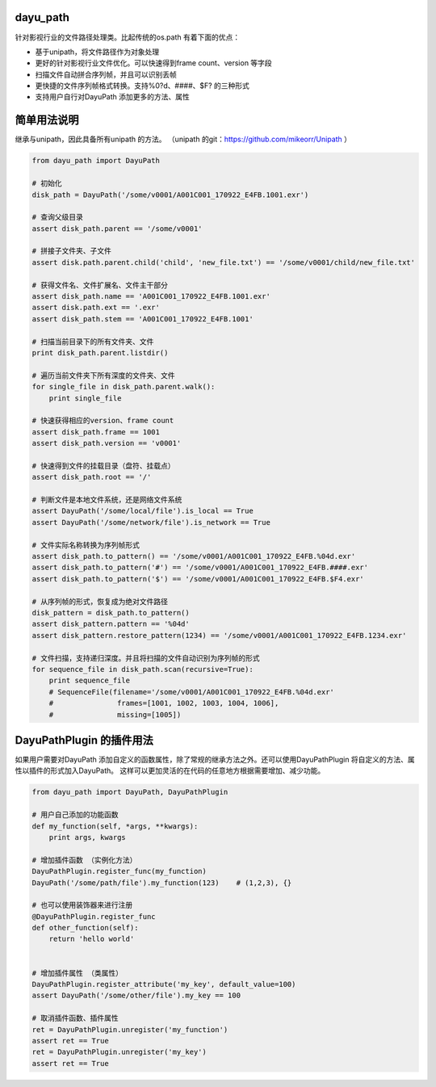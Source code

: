 dayu_path
=========

|Build Status|

针对影视行业的文件路径处理类。比起传统的os.path 有着下面的优点：

-  基于unipath，将文件路径作为对象处理
-  更好的针对影视行业文件优化。可以快速得到frame count、version 等字段
-  扫描文件自动拼合序列帧，并且可以识别丢帧
-  更快捷的文件序列帧格式转换。支持%0?d、####、$F? 的三种形式
-  支持用户自行对DayuPath 添加更多的方法、属性

简单用法说明
============

继承与unipath，因此具备所有unipath 的方法。 （unipath
的git：https://github.com/mikeorr/Unipath ）

.. code:: python

   from dayu_path import DayuPath

   # 初始化
   disk_path = DayuPath('/some/v0001/A001C001_170922_E4FB.1001.exr')

   # 查询父级目录
   assert disk_path.parent == '/some/v0001'

   # 拼接子文件夹、子文件
   assert disk.path.parent.child('child', 'new_file.txt') == '/some/v0001/child/new_file.txt'

   # 获得文件名、文件扩展名、文件主干部分
   assert disk_path.name == 'A001C001_170922_E4FB.1001.exr'
   assert disk.path.ext == '.exr'
   assert disk_path.stem == 'A001C001_170922_E4FB.1001'

   # 扫描当前目录下的所有文件夹、文件
   print disk_path.parent.listdir()

   # 遍历当前文件夹下所有深度的文件夹、文件
   for single_file in disk_path.parent.walk():
       print single_file

   # 快速获得相应的version、frame count
   assert disk_path.frame == 1001
   assert disk_path.version == 'v0001'

   # 快速得到文件的挂载目录（盘符、挂载点）
   assert disk_path.root == '/'

   # 判断文件是本地文件系统，还是网络文件系统
   assert DayuPath('/some/local/file').is_local == True
   assert DayuPath('/some/network/file').is_network == True

   # 文件实际名称转换为序列帧形式
   assert disk_path.to_pattern() == '/some/v0001/A001C001_170922_E4FB.%04d.exr'
   assert disk_path.to_pattern('#') == '/some/v0001/A001C001_170922_E4FB.####.exr'
   assert disk_path.to_pattern('$') == '/some/v0001/A001C001_170922_E4FB.$F4.exr'

   # 从序列帧的形式，恢复成为绝对文件路径
   disk_pattern = disk_path.to_pattern()
   assert disk_pattern.pattern == '%04d'
   assert disk_pattern.restore_pattern(1234) == '/some/v0001/A001C001_170922_E4FB.1234.exr'

   # 文件扫描，支持递归深度。并且将扫描的文件自动识别为序列帧的形式
   for sequence_file in disk_path.scan(recursive=True):
       print sequence_file
       # SequenceFile(filename='/some/v0001/A001C001_170922_E4FB.%04d.exr'
       #               frames=[1001, 1002, 1003, 1004, 1006],
       #               missing=[1005])

DayuPathPlugin 的插件用法
=========================

如果用户需要对DayuPath
添加自定义的函数属性，除了常规的继承方法之外。还可以使用DayuPathPlugin
将自定义的方法、属性以插件的形式加入DayuPath。
这样可以更加灵活的在代码的任意地方根据需要增加、减少功能。

.. code:: python

   from dayu_path import DayuPath, DayuPathPlugin

   # 用户自己添加的功能函数
   def my_function(self, *args, **kwargs):
       print args, kwargs

   # 增加插件函数 （实例化方法）
   DayuPathPlugin.register_func(my_function)
   DayuPath('/some/path/file').my_function(123)    # (1,2,3), {}

   # 也可以使用装饰器来进行注册
   @DayuPathPlugin.register_func
   def other_function(self):
       return 'hello world'


   # 增加插件属性 （类属性）
   DayuPathPlugin.register_attribute('my_key', default_value=100)
   assert DayuPath('/some/other/file').my_key == 100

   # 取消插件函数、插件属性
   ret = DayuPathPlugin.unregister('my_function')
   assert ret == True
   ret = DayuPathPlugin.unregister('my_key')
   assert ret == True

.. |Build Status| image:: https://travis-ci.org/phenom-films/dayu_path.svg?branch=master
   :target: https://travis-ci.org/phenom-films/dayu_path

